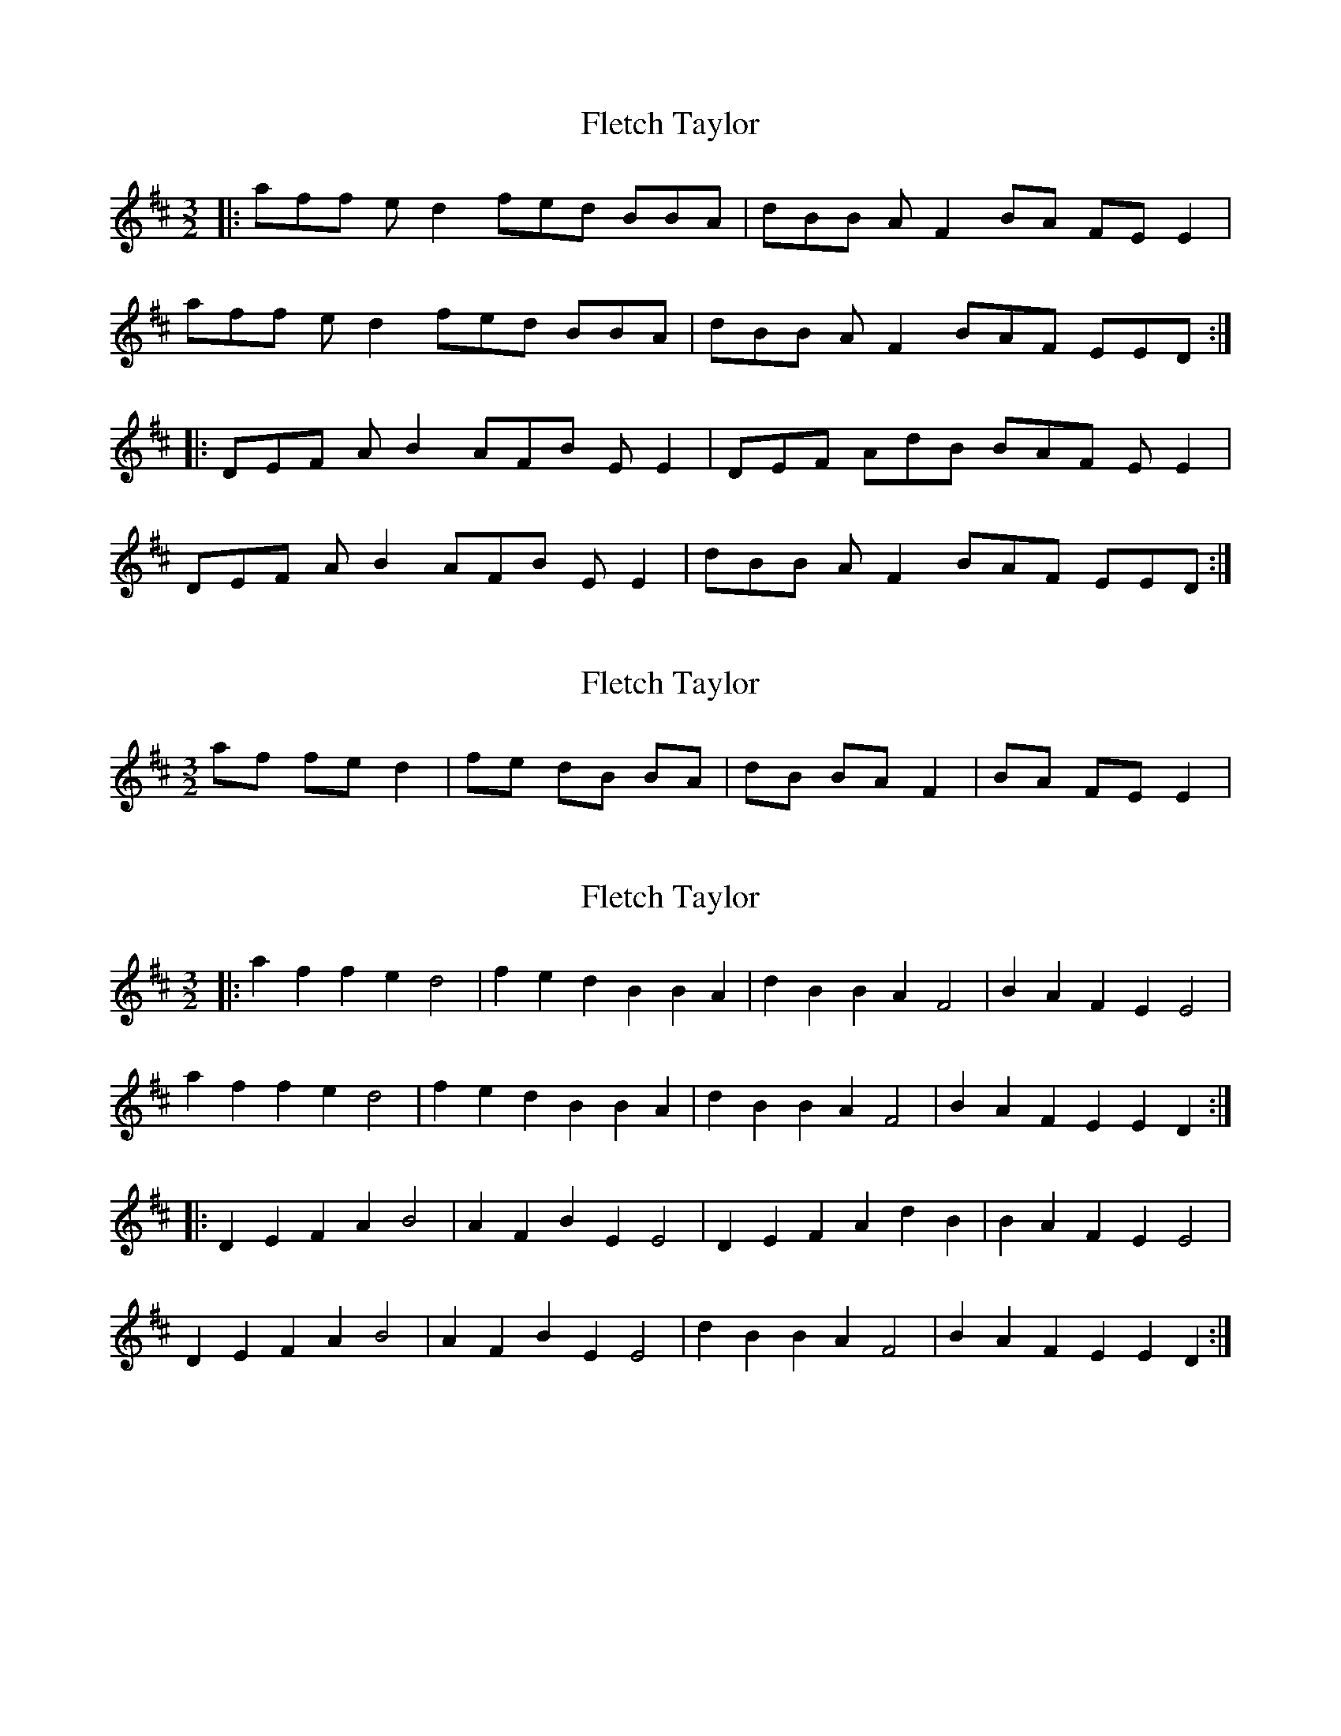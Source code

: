 X: 1
T: Fletch Taylor
Z: deadstring
S: https://thesession.org/tunes/6542#setting6542
R: three-two
M: 3/2
L: 1/8
K: Dmaj
|:aff ed2 fed BBA|dBB AF2 BA FEE2|
aff ed2 fed BBA|dBB AF2 BAF EED:|
|:DEF AB2 AFB EE2|DEF AdB BAF EE2|
DEF AB2 AFB EE2|dBB AF2 BAF EED:|
X: 2
T: Fletch Taylor
Z: hetty
S: https://thesession.org/tunes/6542#setting18230
R: three-two
M: 3/2
L: 1/8
K: Dmaj
af fe d2 | fe dB BA | dB BA F2 | BA FE E2 |
X: 3
T: Fletch Taylor
Z: ceolachan
S: https://thesession.org/tunes/6542#setting20933
R: three-two
M: 3/2
L: 1/8
K: Dmaj
|: a2f2 f2e2 d4 | f2e2 d2B2 B2A2 | d2B2 B2A2 F4 | B2A2 F2E2 E4 |
a2f2 f2e2 d4 | f2e2 d2B2 B2A2 | d2B2 B2A2 F4 | B2A2 F2E2 E2D2 :|
|: D2E2 F2A2 B4 | A2F2 B2E2 E4 | D2E2 F2A2 d2B2 | B2A2 F2E2 E4 |
D2E2 F2A2 B4 | A2F2 B2E2 E4 | d2B2 B2A2 F4 | B2A2 F2E2 E2D2 :|
